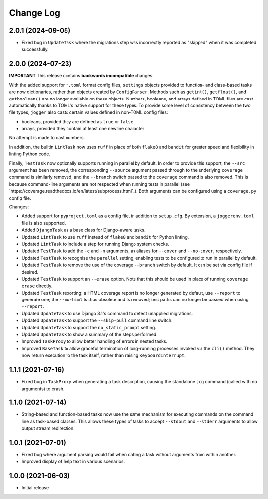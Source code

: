 Change Log
==========

2.0.1 (2024-09-05)
------------------

* Fixed bug in ``UpdateTask`` where the migrations step was incorrectly reported as "skipped" when it was completed successfully.

2.0.0 (2024-07-23)
------------------

**IMPORTANT**
This release contains **backwards incompatible** changes.

With the added support for ``*.toml`` format config files, ``settings`` objects provided to function- and class-based tasks are now dictionaries, rather than objects created by ``ConfigParser``. Methods such as ``getint()``, ``getfloat()``, and ``getboolean()`` are no longer available on these objects. Numbers, booleans, and arrays defined in TOML files are cast automatically thanks to TOML's native support for these types. To provide some level of consistency between the two file types, ``jogger`` also casts certain values defined in non-TOML config files:

* booleans, provided they are defined as ``true`` or ``false``
* arrays, provided they contain at least one newline character

No attempt is made to cast numbers.

In addition, the builtin ``LintTask`` now uses ``ruff`` in place of both ``flake8`` and ``bandit`` for greater speed and flexibility in linting Python code.

Finally, ``TestTask`` now optionally supports running in parallel by default. In order to provide this support, the ``--src`` argument has been removed, the corresponding ``--source`` argument passed through to the underlying ``coverage`` command is similarly removed, and the ``--branch`` switch passed to the ``coverage`` command is also removed. This is because command-line arguments are not respected when running tests in parallel (see `https://coverage.readthedocs.io/en/latest/subprocess.html`_). Both arguments can be configured using a ``coverage.py`` config file.

Changes:

* Added support for ``pyproject.toml`` as a config file, in addition to ``setup.cfg``. By extension, a ``joggerenv.toml`` file is also supported.
* Added ``DjangoTask`` as a base class for Django-aware tasks.
* Updated ``LintTask`` to use ``ruff`` instead of ``flake8`` and ``bandit`` for Python linting.
* Updated ``LintTask`` to include a step for running Django system checks.
* Updated ``TestTask`` to add the ``-c`` and ``-n`` arguments, as aliases for ``--cover`` and ``--no-cover``, respectively.
* Updated ``TestTask`` to recognise the ``parallel`` setting, enabling tests to be configured to run in parallel by default.
* Updated ``TestTask`` to remove the use of the coverage ``--branch`` switch by default. It can be set via config file if desired.
* Updated ``TestTask`` to support an ``--erase`` option. Note that this should be used in place of running ``coverage erase`` directly.
* Updated ``TestTask`` reporting: a HTML coverage report is no longer generated by default, use ``--report`` to generate one; the ``--no-html`` is thus obsolete and is removed; test paths can no longer be passed when using ``--report``.
* Updated ``UpdateTask`` to use Django 3.1's command to detect unapplied migrations.
* Updated ``UpdateTask`` to support the ``--skip-pull`` command line switch.
* Updated ``UpdateTask`` to support the ``no_static_prompt`` setting.
* Updated ``UpdateTask`` to show a summary of the steps performed.
* Improved ``TaskProxy`` to allow better handling of errors in nested tasks.
* Improved ``BaseTask`` to allow graceful termination of long-running processes invoked via the ``cli()`` method. They now return execution to the task itself, rather than raising ``KeyboardInterrupt``.

1.1.1 (2021-07-16)
------------------

* Fixed bug in ``TaskProxy`` when generating a task description, causing the standalone ``jog`` command (called with no arguments) to crash.

1.1.0 (2021-07-14)
------------------

* String-based and function-based tasks now use the same mechanism for executing commands on the command line as task-based classes. This allows these types of tasks to accept ``--stdout`` and ``--stderr`` arguments to allow output stream redirection.

1.0.1 (2021-07-01)
------------------

* Fixed bug where argument parsing would fail when calling a task without arguments from within another.
* Improved display of help text in various scenarios.

1.0.0 (2021-06-03)
------------------

* Initial release
